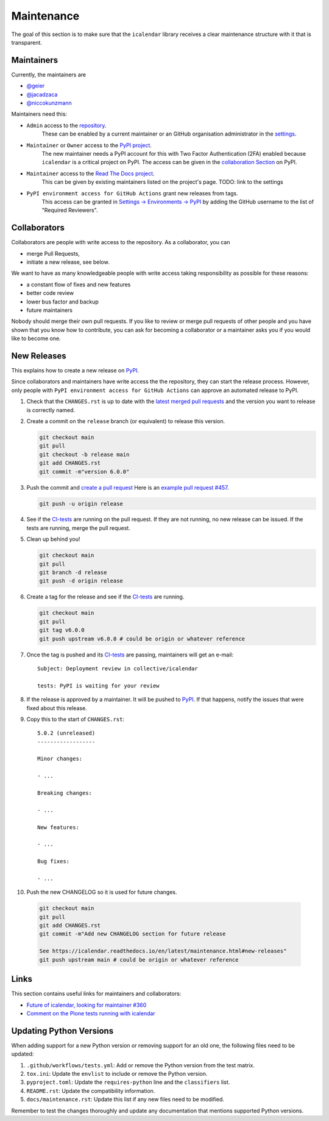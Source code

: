 Maintenance
===========

The goal of this section is to make sure that the ``icalendar`` library receives a
clear maintenance structure with it that is transparent.


Maintainers
-----------

Currently, the maintainers are

- `@geier <https://github.com/geier>`_
- `@jacadzaca <https://github.com/jacadzaca>`_
- `@niccokunzmann <https://github.com/niccokunzmann>`_

Maintainers need this:

- ``Admin`` access to the `repository <https://github.com/collective/icalendar>`_.
    These can be enabled by a current maintainer or an GitHub organisation administrator
    in the `settings <https://github.com/collective/icalendar/settings/access>`_.
- ``Maintainer`` or ``Owner`` access to the `PyPI project  <https://pypi.org/project/icalendar/>`_.
    The new maintainer needs a PyPI account for this with Two Factor Authentication (2FA) enabled
    because ``icalendar`` is a critical project on PyPI.
    The access can be given in the `collaboration Section <https://pypi.org/manage/project/icalendar/collaboration/>`_ on PyPI.
- ``Maintainer`` access to the `Read The Docs project <https://readthedocs.org/projects/icalendar/>`_.
    This can be given by existing maintainers listed on the project's page.
    TODO: link to the settings
- ``PyPI environment access for GitHub Actions`` grant new releases from tags.
    This access can be granted in `Settings → Environments → PyPI <https://github.com/collective/icalendar/settings/environments/674266024/edit>`__
    by adding the GitHub username to the list of "Required Reviewers".


Collaborators
-------------

Collaborators are people with write access to the repository.
As a collaborator, you can

- merge Pull Requests,
- initiate a new release, see below.

We want to have as many knowledgeable people with write access taking responsibility as possible for these reasons:

- a constant flow of fixes and new features
- better code review
- lower bus factor and backup
- future maintainers

Nobody should merge their own pull requests.
If you like to review or merge pull requests of other people and you have shown that you know how to contribute,
you can ask for becoming a collaborator or a maintainer asks you if you would like to become one.

New Releases
------------

This explains how to create a new release on `PyPI  <https://pypi.org/project/icalendar/>`_.

Since collaborators and maintainers have write access the the repository, they can start the release process.
However, only people with ``PyPI environment access for GitHub Actions`` can approve an automated release to PyPI.


1. Check that the ``CHANGES.rst`` is up to date with the `latest merged pull requests <https://github.com/collective/icalendar/pulls?q=is%3Apr+is%3Amerged>`__
   and the version you want to release is correctly named.
2. Create a commit on the ``release`` branch (or equivalent) to release this version.

   .. code-block:: bash

       git checkout main
       git pull
       git checkout -b release main
       git add CHANGES.rst
       git commit -m"version 6.0.0"

3. Push the commit and `create a pull request <https://github.com/collective/icalendar/compare?expand=1>`__
   Here is an `example pull request #457 <https://github.com/collective/icalendar/pull/457>`__.

   .. code-block:: bash

       git push -u origin release

4. See if the `CI-tests <https://github.com/collective/icalendar/actions>`_ are running on the pull request.
   If they are not running, no new release can be issued.
   If the tests are running, merge the pull request.
5. Clean up behind you!

   .. code-block:: bash

       git checkout main
       git pull
       git branch -d release
       git push -d origin release

6. Create a tag for the release and see if the `CI-tests`_ are running.

   .. code-block:: bash

       git checkout main
       git pull
       git tag v6.0.0
       git push upstream v6.0.0 # could be origin or whatever reference

7. Once the tag is pushed and its `CI-tests`_ are passing, maintainers will get an e-mail::

       Subject: Deployment review in collective/icalendar

       tests: PyPI is waiting for your review

8. If the release is approved by a maintainer. It will be pushed to `PyPI`_.
   If that happens, notify the issues that were fixed about this release.
9. Copy this to the start of ``CHANGES.rst``::

       5.0.2 (unreleased)
       ------------------

       Minor changes:

       - ...

       Breaking changes:

       - ...

       New features:

       - ...

       Bug fixes:

       - ...

10. Push the new CHANGELOG so it is used for future changes.

   .. code-block:: bash

       git checkout main
       git pull
       git add CHANGES.rst
       git commit -m"Add new CHANGELOG section for future release

       See https://icalendar.readthedocs.io/en/latest/maintenance.html#new-releases"
       git push upstream main # could be origin or whatever reference

Links
-----

This section contains useful links for maintainers and collaborators:

- `Future of icalendar, looking for maintainer #360 <https://github.com/collective/icalendar/discussions/360>`__
- `Comment on the Plone tests running with icalendar <https://github.com/collective/icalendar/pull/447#issuecomment-1277643634>`__

Updating Python Versions
------------------------

When adding support for a new Python version or removing support for an old one, the following files need to be updated:

1. ``.github/workflows/tests.yml``: Add or remove the Python version from the test matrix.
2. ``tox.ini``: Update the ``envlist`` to include or remove the Python version.
3. ``pyproject.toml``: Update the ``requires-python`` line and the ``classifiers`` list.
4. ``README.rst``: Update the compatibility information.
5. ``docs/maintenance.rst``: Update this list if any new files need to be modified.

Remember to test the changes thoroughly and update any documentation that mentions supported Python versions.
